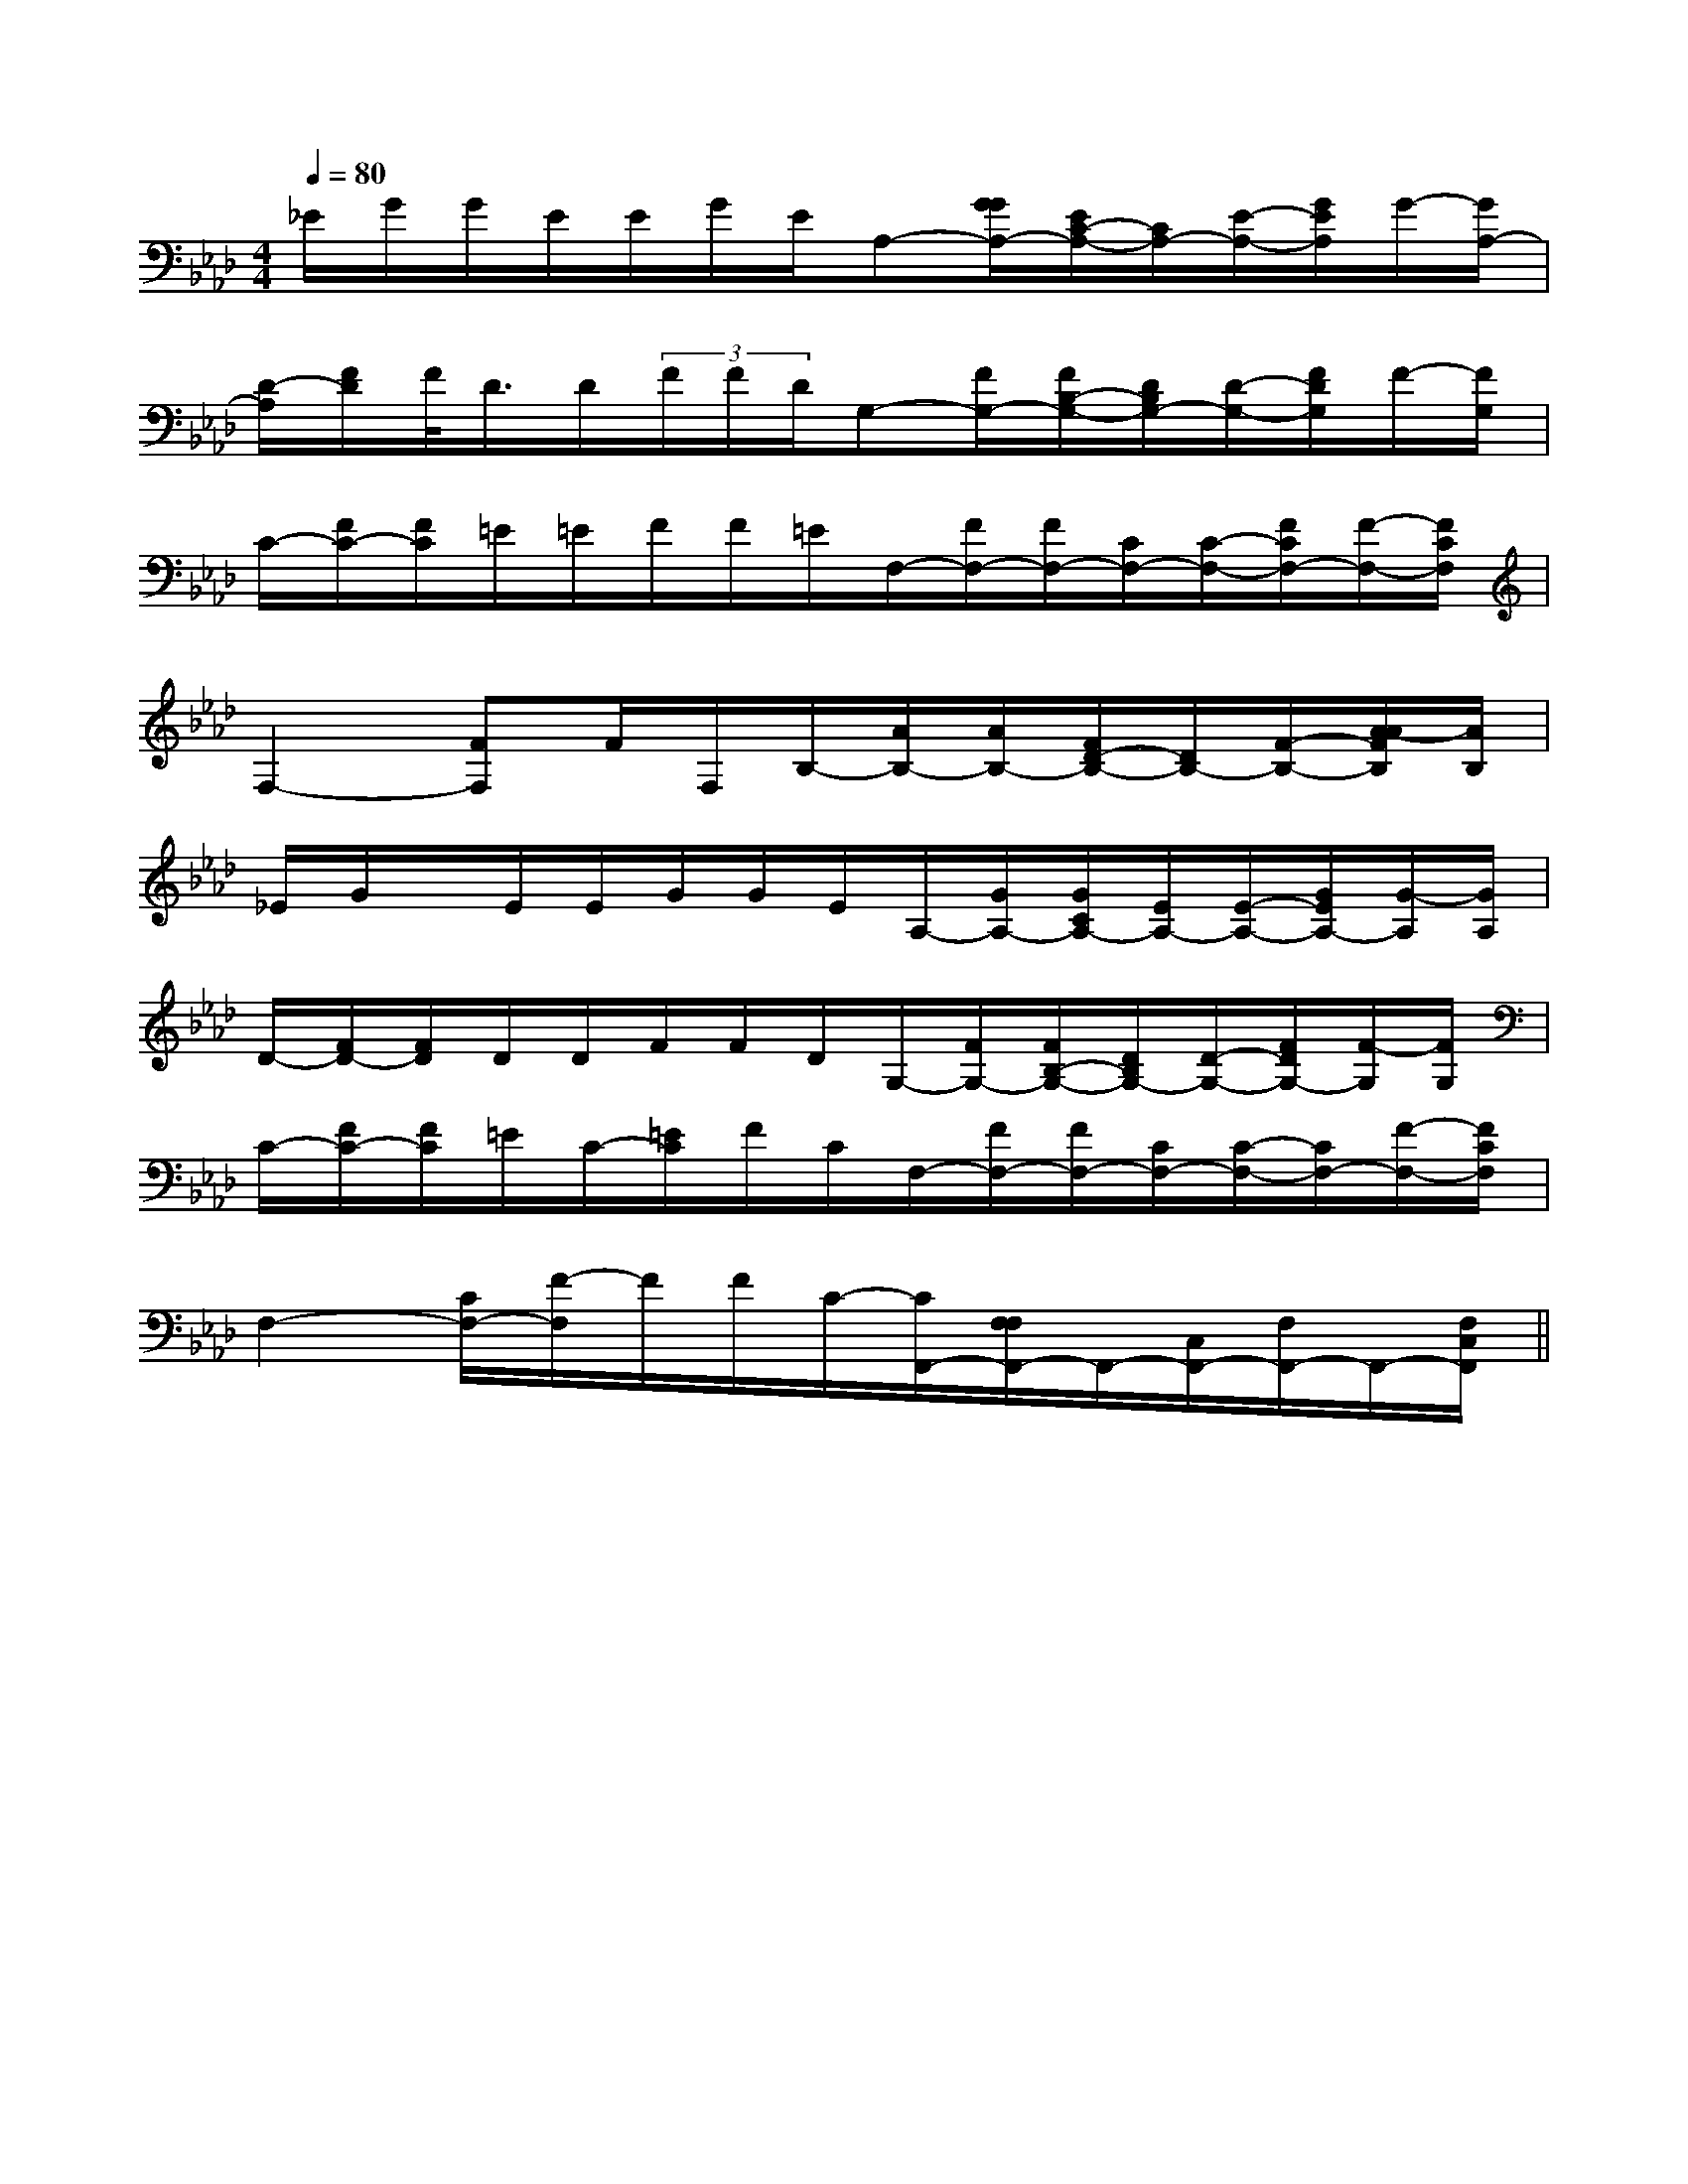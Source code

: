 X:1
T:
M:4/4
L:1/8
Q:1/4=80
K:Ab
%4flats
%%MIDI program 0
%%MIDI program 0
V:1
%%MIDI program 24
_E/2G/2G/2E/2E/2G/2E/2A,-[G/2G/2A,/2-][E/2C/2-A,/2-][C/2A,/2-][E/2-A,/2-][G/2E/2A,/2]G/2-[G/2A,/2-]|
[D/2-A,/2][F/2D/2]F/2<D/2D/2(3F/2F/2D/2G,-[F/2G,/2-][F/2B,/2-G,/2-][D/2B,/2G,/2-][D/2-G,/2-][F/2D/2G,/2]F/2-[F/2G,/2]|
C/2-[F/2C/2-][F/2C/2]=E/2=E/2F/2F/2=E/2F,/2-[F/2F,/2-][F/2F,/2-][C/2F,/2-][C/2-F,/2-][F/2C/2F,/2-][F/2-F,/2-][F/2C/2F,/2]|
F,2-[FF,]F/2F,/2B,/2-[A/2B,/2-][A/2B,/2-][F/2D/2-B,/2-][D/2B,/2-][F/2-B,/2-][A/2-A/2F/2B,/2][A/2B,/2]|
_E/2G/2x/2E/2E/2G/2G/2E/2A,/2-[G/2A,/2-][G/2C/2A,/2-][E/2A,/2-][E/2-A,/2-][G/2E/2A,/2-][G/2-A,/2][G/2A,/2]|
D/2-[F/2D/2-][F/2D/2]D/2D/2F/2F/2D/2G,/2-[F/2G,/2-][F/2B,/2-G,/2-][D/2B,/2G,/2-][D/2-G,/2-][F/2D/2G,/2-][F/2-G,/2][F/2G,/2]|
C/2-[F/2C/2-][F/2C/2]=E/2C/2-[=E/2C/2]F/2C/2F,/2-[F/2F,/2-][F/2F,/2-][C/2F,/2-][C/2-F,/2-][C/2F,/2-][F/2-F,/2-][F/2C/2F,/2]|
F,2-[C/2F,/2-][F/2-F,/2]F/2F/2C/2-[C/2F,,/2-][F,/2F,/2F,,/2-]F,,/2-[C,/2F,,/2-][F,/2F,,/2-]F,,/2-[F,/2C,/2F,,/2]||
|
|
|
|
|
|
|
|
|
|
|
|
|
|
[C-A,-E,-A,,-][C-A,-E,-A,,-][C-A,-E,-A,,-][C-A,-E,-A,,-][C-A,-E,-A,,-][C-A,-E,-A,,-][C-A,-E,-A,,-][C-A,-E,-A,,-][C-A,-E,-A,,-][C-A,-E,-A,,-][C-A,-E,-A,,-][C-A,-E,-A,,-][C-A,-E,-A,,-][C-A,-E,-A,,-][C-A,-E,-A,,-]C,B,,C,B,,C,B,,C,B,,C,B,,C,B,,C,B,,C,B,,C,B,,C,B,,C,B,,C,B,,C,B,,C,B,,C,B,,[b/2^g/2[b/2^g/2[b/2^g/2[b/2^g/2[b/2^g/2[b/2^g/2[b/2^g/2[b/2^g/2[b/2^g/2[b/2^g/2[b/2^g/2[b/2^g/2[b/2^g/2[b/2^g/2[b/2^g/2-F,D,-]-F,D,-]-F,D,-]-F,D,-]-F,D,-]-F,D,-]-F,D,-]-F,D,-]-F,D,-]-F,D,-]-F,D,-]-F,D,-]-F,D,-]-F,D,-]-F,D,-][a/2C/2][a/2C/2][a/2C/2][a/2C/2][a/2C/2][a/2C/2][a/2C/2][a/2C/2][a/2C/2][a/2C/2][a/2C/2][a/2C/2][a/2C/2][a/2C/2][a/2C/2][E2G,2C,2][E2G,2C,2][E2G,2C,2][E2G,2C,2][E2G,2C,2][E2G,2C,2][E2G,2C,2][E2G,2C,2][E2G,2C,2][E2G,2C,2][E2G,2C,2][E2G,2C,2][E2G,2C,2][E2G,2C,2][E2G,2C,2][C8G,8C,8][C8G,8C,8][C8G,8C,8][C8G,8C,8][C8G,8C,8][C8G,8C,8][C8G,8C,8][C8G,8C,8][C8G,8C,8][C8G,8C,8][C8G,8C,8][C8G,8C,8][C8G,8C,8][C8G,8C,8][C8G,8C,8][c/2-A/2-C/2-][c/2-A/2-C/2-][c/2-A/2-C/2-][c/2-A/2-C/2-][c/2-A/2-C/2-][c/2-A/2-C/2-][c/2-A/2-C/2-][c/2-A/2-C/2-][c/2-A/2-C/2-][c/2-A/2-C/2-][c/2-A/2-C/2-][c/2-A/2-C/2-][c/2-A/2-C/2-][c/2-A/2-C/2-][c/2-A/2-C/2-][E/2-B,/2-G,/2-B,,/2][E/2-B,/2-G,/2-B,,/2][E/2-B,/2-G,/2-B,,/2][E/2-B,/2-G,/2-B,,/2][E/2-B,/2-G,/2-B,,/2][E/2-B,/2-G,/2-B,,/2][E/2-B,/2-G,/2-B,,/2][E/2-B,/2-G,/2-B,,/2][E/2-B,/2-G,/2-B,,/2][E/2-B,/2-G,/2-B,,/2][E/2-B,/2-G,/2-B,,/2][E/2-B,/2-G,/2-B,,/2][E/2-B,/2-G,/2-B,,/2][E/2-B,/2-G,/2-B,,/2][E/2-B,/2-G,/2-B,,/2][G3/2_E[G3/2_E[G3/2_E[G3/2_E[G3/2_E[G3/2_E[G3/2_E[G3/2_E[G3/2_E[G3/2_E[G3/2_E[G3/2_E[G3/2_E[G3/2_E[G3/2_E(3f/2(3f/2(3f/2(3f/2(3f/2(3f/2(3f/2(3f/2(3f/2(3f/2(3f/2(3f/2(3f/2(3f/2(3f/2[AFDA,D,-][AFDA,D,-][AFDA,D,-][AFDA,D,-][AFDA,D,-][AFDA,D,-][AFDA,D,-][AFDA,D,-][AFDA,D,-][AFDA,D,-][AFDA,D,-][AFDA,D,-][AFDA,D,-][AFDA,D,-][AFDA,D,-]3_B,3_B,3_B,3_B,3_B,3_B,3_B,3_B,3_B,3_B,3_B,3_B,3_B,3_B,3_B,[=F/2^C/2[=F/2^C/2[=F/2^C/2[=F/2^C/2[=F/2^C/2[=F/2^C/2[=F/2^C/2[=F/2^C/2[=F/2^C/2[=F/2^C/2[=F/2^C/2[=F/2^C/2[=F/2^C/2[=F/2^C/2[g-e][g-e][g-e][g-e][g-e][g-e][g-e][g-e][g-e][g-e][g-e][g-e][g-e][g-e][G/2A,/2-[G/2A,/2-[G/2A,/2-[G/2A,/2-[G/2A,/2-[G/2A,/2-[G/2A,/2-[G/2A,/2-[G/2A,/2-[G/2A,/2-[G/2A,/2-[G/2A,/2-[G/2A,/2-[G/2A,/2-[G/2A,/2-[A2-D2-][A2-D2-][A2-D2-][A2-D2-][A2-D2-][A2-D2-][A2-D2-][A2-D2-][A2-D2-]